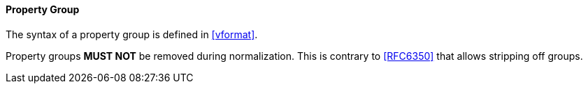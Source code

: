 
[[vformat-property-group]]
==== Property Group

The syntax of a property group is defined in <<vformat>>.

Property groups *MUST NOT* be removed during normalization. This is contrary
to <<RFC6350>> that allows stripping off groups.
